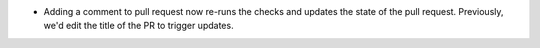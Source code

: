 .. A new scriv changelog fragment.

- Adding a comment to pull request now re-runs the checks and updates the state
  of the pull request.  Previously, we'd edit the title of the PR to trigger
  updates.
